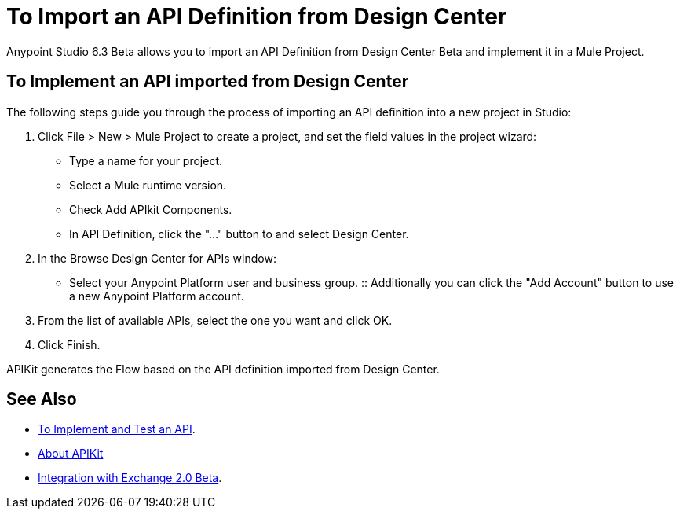 = To Import an API Definition from Design Center

Anypoint Studio 6.3 Beta allows you to import an API Definition from Design Center Beta and implement it in a Mule Project.

== To Implement an API imported from Design Center

The following steps guide you through the process of importing an API definition into a new project in Studio:

. Click File > New > Mule Project to create a project, and set the field values in the project wizard:
+
* Type a name for your project.
* Select a Mule runtime version.
* Check Add APIkit Components.
* In API Definition, click the "..." button to and select Design Center.
. In the Browse Design Center for APIs window:
* Select your Anypoint Platform user and business group.
:: Additionally you can click the "Add Account" button to use a new Anypoint Platform account.
. From the list of available APIs, select the one you want and click OK.
. Click Finish.

APIKit generates the Flow based on the API definition imported from Design Center.


== See Also

* link:/getting-started/implement-and-test[To Implement and Test an API].
* link:/apikit/[About APIKit]
* link:/getting-started/exchange-integration[Integration with Exchange 2.0 Beta].
